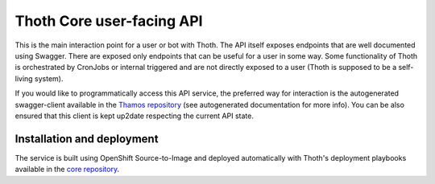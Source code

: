 Thoth Core user-facing API
==========================

.. image:: https://api.codacy.com/project/badge/Grade/d8f62cde59b84854ac425d148570f1ab
   :alt: Codacy Badge
   :target: https://app.codacy.com/app/thoth-station/user-api?utm_source=github.com&utm_medium=referral&utm_content=thoth-station/user-api&utm_campaign=Badge_Grade_Dashboard

.. image:: https://zuul-ci.org/gated.svg
   :alt: Zuul gated

This is the main interaction point for a user or bot with Thoth. The API
itself exposes endpoints that are well documented using Swagger. There are
exposed only endpoints that can be useful for a user in some way. Some
functionality of Thoth is orchestrated by CronJobs or internal triggered and
are not directly exposed to a user (Thoth is supposed to be a self-living
system).

If you would like to programmatically access this API service, the preferred
way for interaction is the autogenerated swagger-client available in the
`Thamos repository <https://github.com/thoth-station/thamos>`_ (see
autogenerated documentation for more info). You can be also ensured that this
client is kept up2date respecting the current API state.

Installation and deployment
###########################

The service is built using OpenShift Source-to-Image and deployed
automatically with Thoth's deployment playbooks available in the `core
repository <https://github.com/thoth-station/core>`_.
